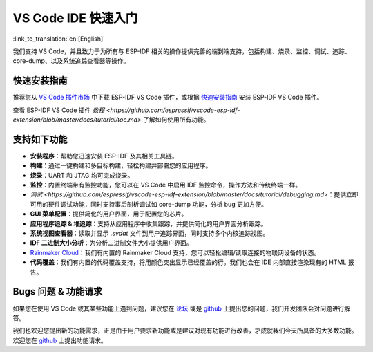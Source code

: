 ********************************
VS Code IDE 快速入门
********************************

:link_to_translation:`en:[English]`

我们支持 VS Code，并且致力于为所有与 ESP-IDF 相关的操作提供完善的端到端支持，包括构建、烧录、监控、调试、追踪、core-dump、以及系统追踪查看器等操作。

快速安装指南
===============

推荐您从 `VS Code 插件市场 <https://marketplace.visualstudio.com/items?itemName=espressif.esp-idf-extension>`_ 中下载 ESP-IDF VS Code 插件，或根据 `快速安装指南 <https://github.com/espressif/vscode-esp-idf-extension/blob/master/docs/tutorial/install.md>`_ 安装 ESP-IDF VS Code 插件。

查看 ESP-IDF VS Code 插件 `教程 <https://github.com/espressif/vscode-esp-idf-extension/blob/master/docs/tutorial/toc.md>` 了解如何使用所有功能。

支持如下功能
==================

* **安装程序**：帮助您迅速安装 ESP-IDF 及其相关工具链。
* **构建**：通过一键构建和多目标构建，轻松构建并部署您的应用程序。
* **烧录**：UART 和 JTAG 均可完成烧录。
* **监控**：内置终端带有监控功能，您可以在 VS Code 中启用 IDF 监控命令，操作方法和传统终端一样。
* `调试 <https://github.com/espressif/vscode-esp-idf-extension/blob/master/docs/tutorial/debugging.md>`：提供立即可用的硬件调试功能，同时支持事后剖析调试如 core-dump 功能，分析 bug 更加方便。
* **GUI 菜单配置**：提供简化的用户界面，用于配置您的芯片。
* **应用程序追踪 & 堆追踪**：支持从应用程序中收集跟踪，并提供简化的用户界面分析跟踪。
* **系统视图查看器**：读取并显示 *.svdat* 文件到用户追踪界面，同时支持多个内核追踪视图。
* **IDF 二进制大小分析**：为分析二进制文件大小提供用户界面。
* `Rainmaker Cloud <https://rainmaker.espressif.com/>`_：我们有内置的 Rainmaker Cloud 支持，您可以轻松编辑/读取连接的物联网设备的状态。
* **代码覆盖**：我们有内置的代码覆盖支持，将用颜色突出显示已经覆盖的行。我们也会在 IDE 内部直接渲染现有的 HTML 报告。


Bugs 问题 & 功能请求
=======================

如果您在使用 VS Code 或其某些功能上遇到问题，建议您在 `论坛 <http://esp32.com/viewforum.php?f=40>`_ 或是 `github <https://github.com/espressif/vscode-esp-idf-extension/issues/new/choose>`__ 上提出您的问题，我们开发团队会对问题进行解答。

我们也欢迎您提出新的功能需求，正是由于用户要求新功能或是建议对现有功能进行改善，才成就我们今天所具备的大多数功能。欢迎您在 `github <http://github.com/espressif/vscode-esp-idf-extension/issues/new/choose>`__ 上提出功能请求。
